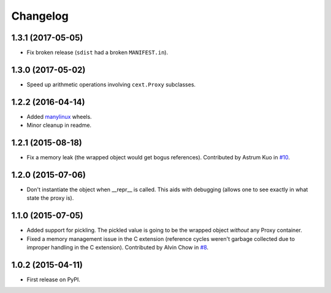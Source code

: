 
Changelog
=========

1.3.1 (2017-05-05)
------------------

* Fix broken release (``sdist`` had a broken ``MANIFEST.in``).

1.3.0 (2017-05-02)
------------------

* Speed up arithmetic operations involving ``cext.Proxy`` subclasses.

1.2.2 (2016-04-14)
------------------

* Added `manylinux <https://www.python.org/dev/peps/pep-0513/>`_ wheels.
* Minor cleanup in readme.

1.2.1 (2015-08-18)
------------------

* Fix a memory leak (the wrapped object would get bogus references). Contributed by Astrum Kuo in
  `#10 <https://github.com/ionelmc/python-lazy-object-proxy/pull/10>`_.

1.2.0 (2015-07-06)
------------------

* Don't instantiate the object when __repr__ is called. This aids with debugging (allows one to see exactly in
  what state the proxy is).

1.1.0 (2015-07-05)
------------------

* Added support for pickling. The pickled value is going to be the wrapped object *without* any Proxy container.
* Fixed a memory management issue in the C extension (reference cycles weren't garbage collected due to improper
  handling in the C extension). Contributed by Alvin Chow in
  `#8 <https://github.com/ionelmc/python-lazy-object-proxy/pull/8>`_.

1.0.2 (2015-04-11)
-----------------------------------------

* First release on PyPI.
